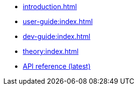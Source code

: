 * xref:introduction.adoc[]
* xref:user-guide:index.adoc[]
* xref:dev-guide:index.adoc[]
* xref:theory:index.adoc[]
* https://docs.novisci.com/asclepias/api[API reference (latest)]